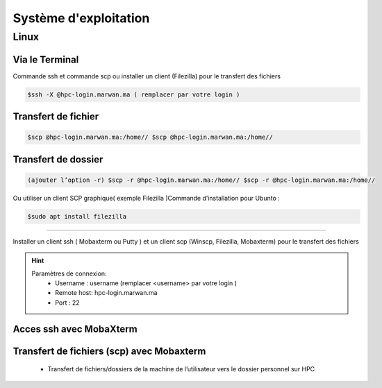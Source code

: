 Système d'exploitation
##############################################


Linux
=============================

Via le Terminal 
*****************

Commande ssh et commande scp ou installer un client (Filezilla) pour le transfert des fichiers

.. code-block:: bash
    
    $ssh -X @hpc-login.marwan.ma ( remplacer par votre login )

Transfert de fichier 
*********************

.. code-block:: bash

     $scp @hpc-login.marwan.ma:/home// $scp @hpc-login.marwan.ma:/home//

Transfert de dossier 
**********************

.. code-block:: bash

    (ajouter l’option -r) $scp -r @hpc-login.marwan.ma:/home// $scp -r @hpc-login.marwan.ma:/home//

Ou utiliser un client SCP graphique( exemple Filezilla )Commande d’installation pour Ubunto :

.. code-block:: bash

    $sudo apt install filezilla
    
.. image:: /source/figures/img_guideutilisateur/fiz.jpg
  :width: 600
 
 
 
 Windows
=============================

Installer un client ssh ( Mobaxterm ou Putty ) et un client scp (Winscp, Filezilla, Mobaxterm) pour le transfert des fichiers

.. Hint:: 
    Paramètres de connexion: 
        * Username : username (remplacer <username> par votre login )
        * Remote host: hpc-login.marwan.ma
        * Port : 22
    
Acces ssh avec MobaXterm
**************************

.. image:: /source/figures/img_guideutilisateur/access_ssh.png
    :width: 500

.. image:: /source/figures/img_guideutilisateur/Mobaxterm.png
    :width: 500
    
Transfert de fichiers (scp) avec Mobaxterm 
************************************************

    - Transfert de fichiers/dossiers de la machine de l’utilisateur vers le dossier personnel sur HPC

.. image:: /source/figures/img_guideutilisateur/uploadfichier.png
      :width: 500

    - Transfert de fichiers/dossiers du dossier personnel sur HPC vers la machine de l’utilisateur

.. image:: /source/figures/img_guideutilisateur/downloadfichier.png
    :width: 500

    - Changement de dossier courant (taper /data/<username>pour accéder au dossier de données et effectuer les transferts)

.. image:: /source/figures/img_guideutilisateur/Changementdossier.png
    :width: 500

